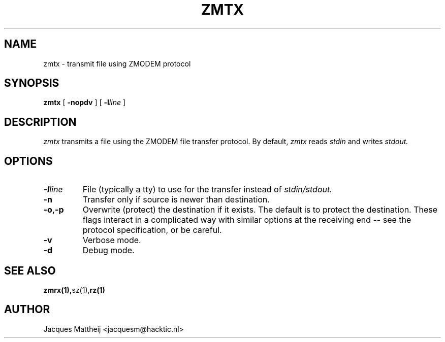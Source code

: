 .TH ZMTX 1 "July 1994"
.SH NAME
zmtx \- transmit file using ZMODEM protocol
.SH SYNOPSIS
.B zmtx
[
.B \-nopdv
] [
.B \-l\fIline\fP
]
.SH DESCRIPTION
.I zmtx
transmits a file using the ZMODEM file transfer protocol.
By default,
.I zmtx
reads
.I stdin
and writes
.IR stdout.
.SH OPTIONS
.TP
.B \-l\fIline\fP
File (typically a tty) to use for the transfer instead
of
.IR stdin/stdout.
.TP
.B \-n
Transfer only if source is newer than destination.
.TP
.B \-o,\-p
Overwrite (protect) the destination if it exists.
The default is to protect the destination.  These
flags interact in a complicated way with similar
options at the receiving end -- see the protocol
specification, or be careful.
.TP
.B \-v
Verbose mode.
.TP
.B \-d
Debug mode.
.SH "SEE ALSO"
.PD
.BR  zmrx(1), sz(1), rz(1)
.SH AUTHOR
Jacques Mattheij <jacquesm@hacktic.nl>

